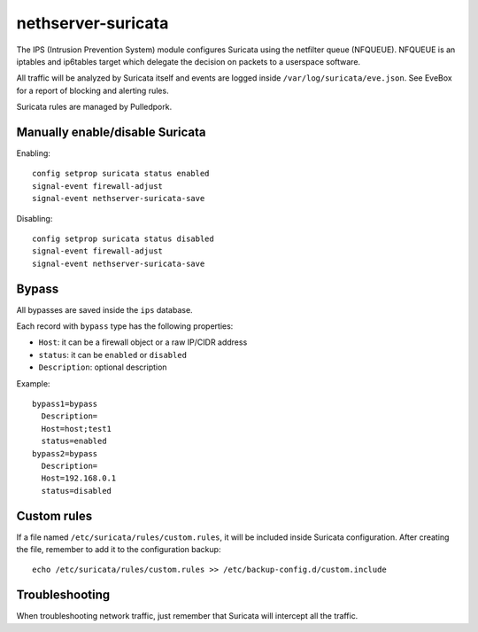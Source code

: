 ===================
nethserver-suricata
===================

The IPS (Intrusion Prevention System) module configures Suricata using the netfilter queue (NFQUEUE). 
NFQUEUE is an iptables and ip6tables target which delegate the decision on packets to a userspace software.

All traffic will be analyzed by Suricata itself and events are logged inside ``/var/log/suricata/eve.json``.
See EveBox for a report of blocking and alerting rules.

Suricata rules are managed by Pulledpork.

Manually enable/disable Suricata
================================

Enabling: ::

  config setprop suricata status enabled
  signal-event firewall-adjust
  signal-event nethserver-suricata-save

Disabling: ::

  config setprop suricata status disabled
  signal-event firewall-adjust
  signal-event nethserver-suricata-save

Bypass
======

All bypasses are saved inside the ``ips`` database.

Each record with ``bypass`` type has the following properties:

- ``Host``: it can be a firewall object or a raw IP/CIDR address
- ``status``: it can be ``enabled`` or ``disabled``
- ``Description``: optional description

Example: ::

  bypass1=bypass
    Description=
    Host=host;test1
    status=enabled
  bypass2=bypass
    Description=
    Host=192.168.0.1
    status=disabled

Custom rules
============

If a file named ``/etc/suricata/rules/custom.rules``, it will be included inside Suricata configuration.
After creating the file, remember to add it to the configuration backup: ::

  echo /etc/suricata/rules/custom.rules >> /etc/backup-config.d/custom.include

Troubleshooting
===============

When troubleshooting network traffic, just remember that Suricata will intercept all the traffic.
